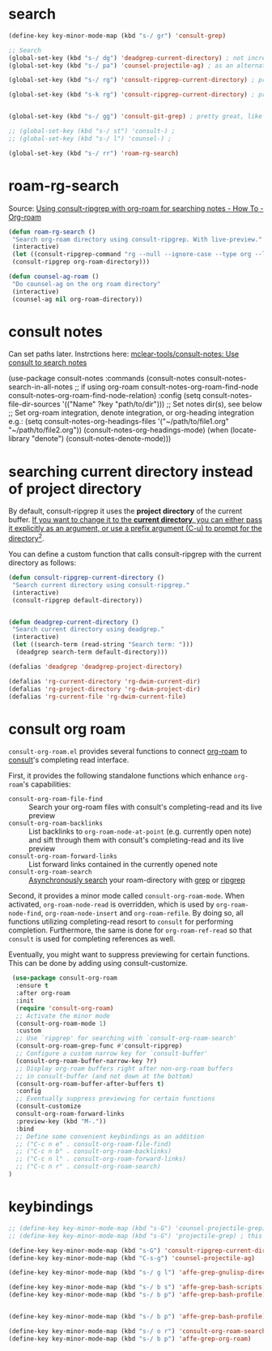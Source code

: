 * search
#+begin_src emacs-lisp
(define-key key-minor-mode-map (kbd "s-/ gr") 'consult-grep)

;; Search
(global-set-key (kbd "s-/ dg") 'deadgrep-current-directory) ; not incremental. but nicely formatted. lays it all out nicely in a buffer.
(global-set-key (kbd "s-/ pa") 'counsel-projectile-ag) ; as an alternative to deadgrep check out ag so maybe it's better

(global-set-key (kbd "s-/ rg") 'consult-ripgrep-current-directory) ; pretty slick, shows you the actual file context

(global-set-key (kbd "s-k rg") 'consult-ripgrep-current-directory) ; pretty slick, shows you the actual file context


(global-set-key (kbd "s-/ gg") 'consult-git-grep) ; pretty great, like projectile, doesn't respect .projectile

;; (global-set-key (kbd "s-/ st") 'consult-) ;
;; (global-set-key (kbd "s-/ l") 'counsel-) ;

(global-set-key (kbd "s-/ rr") 'roam-rg-search)

#+end_src


* roam-rg-search
Source: [[https://org-roam.discourse.group/t/using-consult-ripgrep-with-org-roam-for-searching-notes/1226/1][Using consult-ripgrep with org-roam for searching notes - How To - Org-roam]]

#+begin_src emacs-lisp
(defun roam-rg-search ()
 "Search org-roam directory using consult-ripgrep. With live-preview."
 (interactive)
 (let ((consult-ripgrep-command "rg --null --ignore-case --type org --line-buffered --color=always --max-columns=500 --no-heading --line-number . -e ARG OPTS"))
 (consult-ripgrep org-roam-directory)))

(defun counsel-ag-roam ()
 "Do counsel-ag on the org roam directory"
 (interactive)
 (counsel-ag nil org-roam-directory))

#+end_src


* consult notes
Can set paths later. Instrctions here:
[[https://github.com/mclear-tools/consult-notes][mclear-tools/consult-notes: Use consult to search notes]]

#+begin_example emacs-lisp
(use-package consult-notes
 :commands (consult-notes
       consult-notes-search-in-all-notes
       ;; if using org-roam
       consult-notes-org-roam-find-node
       consult-notes-org-roam-find-node-relation)
 :config
 (setq consult-notes-file-dir-sources '(("Name" ?key "path/to/dir"))) ;; Set notes dir(s), see below
 ;; Set org-roam integration, denote integration, or org-heading integration e.g.:
 (setq consult-notes-org-headings-files '("~/path/to/file1.org"
                      "~/path/to/file2.org"))
 (consult-notes-org-headings-mode)
 (when (locate-library "denote")
  (consult-notes-denote-mode)))
#+end_example



* searching current directory instead of project directory
By default, consult-ripgrep it uses the *project directory* of the current buffer. [[https://emacs.stackexchange.com/questions/74462/how-to-properly-use-consult-ripgrep-to-search-through-org-roam-notes][If you want to change it to the *current directory*, you can either pass it explicitly as an argument, or use a prefix argument (C-u) to prompt for the directory]][[https://emacs.stackexchange.com/questions/74462/how-to-properly-use-consult-ripgrep-to-search-through-org-roam-notes][^{2}]].

You can define a custom function that calls consult-ripgrep with the current directory as follows:

#+begin_src emacs-lisp
(defun consult-ripgrep-current-directory ()
 "Search current directory using consult-ripgrep."
 (interactive)
 (consult-ripgrep default-directory))


(defun deadgrep-current-directory ()
 "Search current directory using deadgrep."
 (interactive)
 (let ((search-term (read-string "Search term: ")))
  (deadgrep search-term default-directory)))

(defalias 'deadgrep 'deadgrep-project-directory)

(defalias 'rg-current-directory 'rg-dwim-current-dir)
(defalias 'rg-project-directory 'rg-dwim-project-dir)
(defalias 'rg-current-file 'rg-dwim-current-file)

#+end_src


* consult org roam
~consult-org-roam.el~ provides several functions to connect [[https://github.com/org-roam/org-roam][org-roam]] to [[https://github.com/minad/consult][consult]]'s completing read interface.

First, it provides the following standalone functions which enhance =org-roam='s capabilities:

- ~consult-org-roam-file-find~ :: Search your org-roam files with consult's completing-read and its live preview
- ~consult-org-roam-backlinks~ :: List backlinks to ~org-roam-node-at-point~ (e.g. currently open note) and sift through them with consult's completing-read and its live preview
- ~consult-org-roam-forward-links~ :: List forward links contained in the currently opened note
- ~consult-org-roam-search~ :: [[https://github.com/minad/consult#asynchronous-search][Asynchronously search]] your roam-directory
 with [[https://www.gnu.org/software/grep/manual/grep.html][grep]] or [[https://github.com/BurntSushi/ripgrep][ripgrep]]

Second, it provides a minor mode called ~consult-org-roam-mode~. When activated, ~org-roam-node-read~ is overridden, which is used by ~org-roam-node-find~, ~org-roam-node-insert~ and ~org-roam-refile~. By doing so, all functions utilizing completing-read resort to ~consult~ for performing completion. Furthermore, the same is done for ~org-roam-ref-read~ so that ~consult~ is used for completing references as well.

Eventually, you might want to suppress previewing for certain functions. This can be done by adding using consult-customize.

#+begin_src emacs-lisp
 (use-package consult-org-roam
  :ensure t
  :after org-roam
  :init
  (require 'consult-org-roam)
  ;; Activate the minor mode
  (consult-org-roam-mode 1)
  :custom
  ;; Use `ripgrep' for searching with `consult-org-roam-search'
  (consult-org-roam-grep-func #'consult-ripgrep)
  ;; Configure a custom narrow key for `consult-buffer'
  (consult-org-roam-buffer-narrow-key ?r)
  ;; Display org-roam buffers right after non-org-roam buffers
  ;; in consult-buffer (and not down at the bottom)
  (consult-org-roam-buffer-after-buffers t)
  :config
  ;; Eventually suppress previewing for certain functions
  (consult-customize
  consult-org-roam-forward-links
  :preview-key (kbd "M-."))
  :bind
  ;; Define some convenient keybindings as an addition
  ;; ("C-c n e" . consult-org-roam-file-find)
  ;; ("C-c n b" . consult-org-roam-backlinks)
  ;; ("C-c n l" . consult-org-roam-forward-links)
  ;; ("C-c n r" . consult-org-roam-search)
)
#+end_src

* keybindings
#+begin_src emacs-lisp
;; (define-key key-minor-mode-map (kbd "s-G") 'counsel-projectile-grep); this fails to ignore files specified in .projectile
;; (define-key key-minor-mode-map (kbd "s-G") 'projectile-grep) ; this successfully ignores those files but isn't incremental

(define-key key-minor-mode-map (kbd "s-G") 'consult-ripgrep-current-directory)
(define-key key-minor-mode-map (kbd "C-s-g") 'counsel-projectile-ag)

(define-key key-minor-mode-map (kbd "s-/ g l") 'affe-grep-gnulisp-directory)

(define-key key-minor-mode-map (kbd "s-/ b s") 'affe-grep-bash-scripts)
(define-key key-minor-mode-map (kbd "s-/ b p") 'affe-grep-bash-profile)


(define-key key-minor-mode-map (kbd "s-/ b p") 'affe-grep-bash-profile)

(define-key key-minor-mode-map (kbd "s-/ o r") 'consult-org-roam-search)
(define-key key-minor-mode-map (kbd "s-/ b p") 'affe-grep-org-roam)

#+end_src


